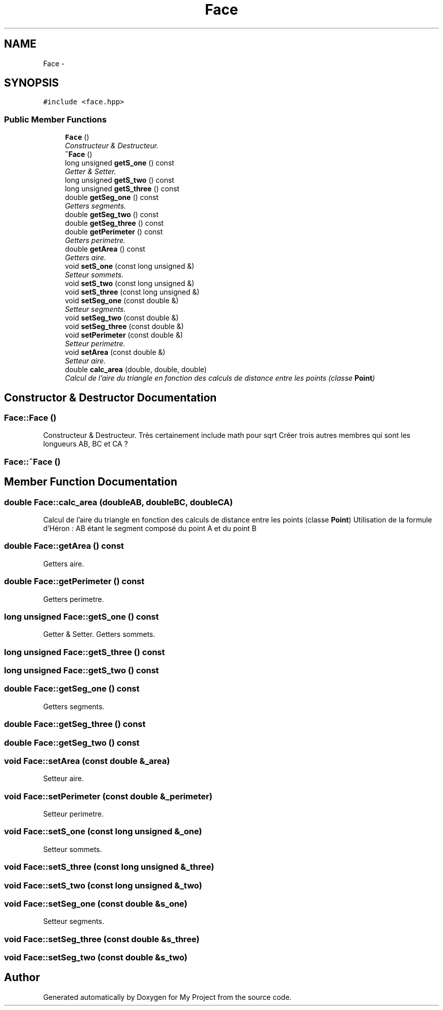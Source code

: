 .TH "Face" 3 "Thu Oct 22 2015" "My Project" \" -*- nroff -*-
.ad l
.nh
.SH NAME
Face \- 
.SH SYNOPSIS
.br
.PP
.PP
\fC#include <face\&.hpp>\fP
.SS "Public Member Functions"

.in +1c
.ti -1c
.RI "\fBFace\fP ()"
.br
.RI "\fIConstructeur & Destructeur\&. \fP"
.ti -1c
.RI "\fB~Face\fP ()"
.br
.ti -1c
.RI "long unsigned \fBgetS_one\fP () const "
.br
.RI "\fIGetter & Setter\&. \fP"
.ti -1c
.RI "long unsigned \fBgetS_two\fP () const "
.br
.ti -1c
.RI "long unsigned \fBgetS_three\fP () const "
.br
.ti -1c
.RI "double \fBgetSeg_one\fP () const "
.br
.RI "\fIGetters segments\&. \fP"
.ti -1c
.RI "double \fBgetSeg_two\fP () const "
.br
.ti -1c
.RI "double \fBgetSeg_three\fP () const "
.br
.ti -1c
.RI "double \fBgetPerimeter\fP () const "
.br
.RI "\fIGetters perimetre\&. \fP"
.ti -1c
.RI "double \fBgetArea\fP () const "
.br
.RI "\fIGetters aire\&. \fP"
.ti -1c
.RI "void \fBsetS_one\fP (const long unsigned &)"
.br
.RI "\fISetteur sommets\&. \fP"
.ti -1c
.RI "void \fBsetS_two\fP (const long unsigned &)"
.br
.ti -1c
.RI "void \fBsetS_three\fP (const long unsigned &)"
.br
.ti -1c
.RI "void \fBsetSeg_one\fP (const double &)"
.br
.RI "\fISetteur segments\&. \fP"
.ti -1c
.RI "void \fBsetSeg_two\fP (const double &)"
.br
.ti -1c
.RI "void \fBsetSeg_three\fP (const double &)"
.br
.ti -1c
.RI "void \fBsetPerimeter\fP (const double &)"
.br
.RI "\fISetteur perimetre\&. \fP"
.ti -1c
.RI "void \fBsetArea\fP (const double &)"
.br
.RI "\fISetteur aire\&. \fP"
.ti -1c
.RI "double \fBcalc_area\fP (double, double, double)"
.br
.RI "\fICalcul de l'aire du triangle en fonction des calculs de distance entre les points (classe \fBPoint\fP) \fP"
.in -1c
.SH "Constructor & Destructor Documentation"
.PP 
.SS "Face::Face ()"

.PP
Constructeur & Destructeur\&. Très certainement include math pour sqrt Créer trois autres membres qui sont les longueurs AB, BC et CA ? 
.SS "Face::~Face ()"

.SH "Member Function Documentation"
.PP 
.SS "double Face::calc_area (doubleAB, doubleBC, doubleCA)"

.PP
Calcul de l'aire du triangle en fonction des calculs de distance entre les points (classe \fBPoint\fP) Utilisation de la formule d'Héron : AB étant le segment composé du point A et du point B 
.SS "double Face::getArea () const"

.PP
Getters aire\&. 
.SS "double Face::getPerimeter () const"

.PP
Getters perimetre\&. 
.SS "long unsigned Face::getS_one () const"

.PP
Getter & Setter\&. Getters sommets\&. 
.SS "long unsigned Face::getS_three () const"

.SS "long unsigned Face::getS_two () const"

.SS "double Face::getSeg_one () const"

.PP
Getters segments\&. 
.SS "double Face::getSeg_three () const"

.SS "double Face::getSeg_two () const"

.SS "void Face::setArea (const double &_area)"

.PP
Setteur aire\&. 
.SS "void Face::setPerimeter (const double &_perimeter)"

.PP
Setteur perimetre\&. 
.SS "void Face::setS_one (const long unsigned &_one)"

.PP
Setteur sommets\&. 
.SS "void Face::setS_three (const long unsigned &_three)"

.SS "void Face::setS_two (const long unsigned &_two)"

.SS "void Face::setSeg_one (const double &s_one)"

.PP
Setteur segments\&. 
.SS "void Face::setSeg_three (const double &s_three)"

.SS "void Face::setSeg_two (const double &s_two)"


.SH "Author"
.PP 
Generated automatically by Doxygen for My Project from the source code\&.
